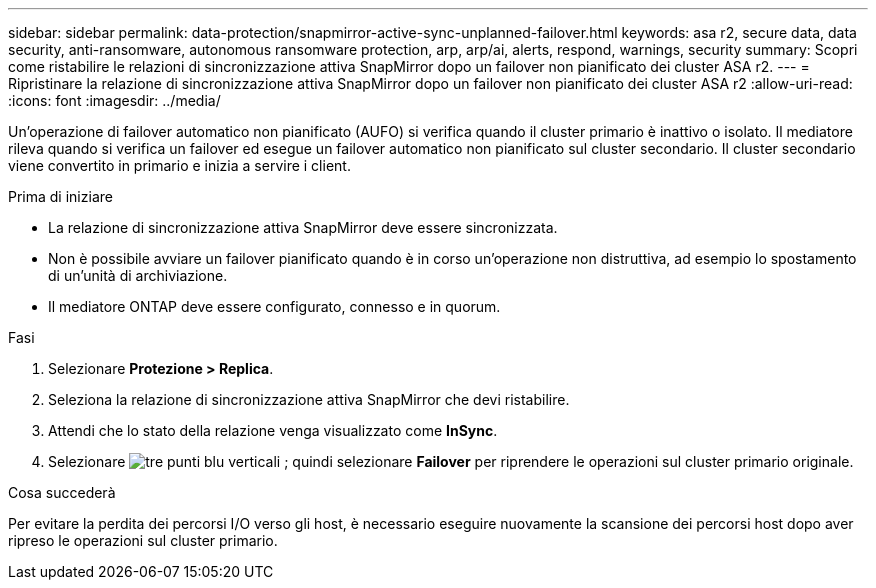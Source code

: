 ---
sidebar: sidebar 
permalink: data-protection/snapmirror-active-sync-unplanned-failover.html 
keywords: asa r2, secure data, data security, anti-ransomware, autonomous ransomware protection, arp, arp/ai, alerts, respond, warnings, security 
summary: Scopri come ristabilire le relazioni di sincronizzazione attiva SnapMirror dopo un failover non pianificato dei cluster ASA r2. 
---
= Ripristinare la relazione di sincronizzazione attiva SnapMirror dopo un failover non pianificato dei cluster ASA r2
:allow-uri-read: 
:icons: font
:imagesdir: ../media/


[role="lead"]
Un'operazione di failover automatico non pianificato (AUFO) si verifica quando il cluster primario è inattivo o isolato. Il mediatore rileva quando si verifica un failover ed esegue un failover automatico non pianificato sul cluster secondario. Il cluster secondario viene convertito in primario e inizia a servire i client.

.Prima di iniziare
* La relazione di sincronizzazione attiva SnapMirror deve essere sincronizzata.
* Non è possibile avviare un failover pianificato quando è in corso un'operazione non distruttiva, ad esempio lo spostamento di un'unità di archiviazione.
* Il mediatore ONTAP deve essere configurato, connesso e in quorum.


.Fasi
. Selezionare *Protezione > Replica*.
. Seleziona la relazione di sincronizzazione attiva SnapMirror che devi ristabilire.
. Attendi che lo stato della relazione venga visualizzato come *InSync*.
. Selezionare image:icon_kabob.gif["tre punti blu verticali"] ; quindi selezionare *Failover* per riprendere le operazioni sul cluster primario originale.


.Cosa succederà
Per evitare la perdita dei percorsi I/O verso gli host, è necessario eseguire nuovamente la scansione dei percorsi host dopo aver ripreso le operazioni sul cluster primario.
